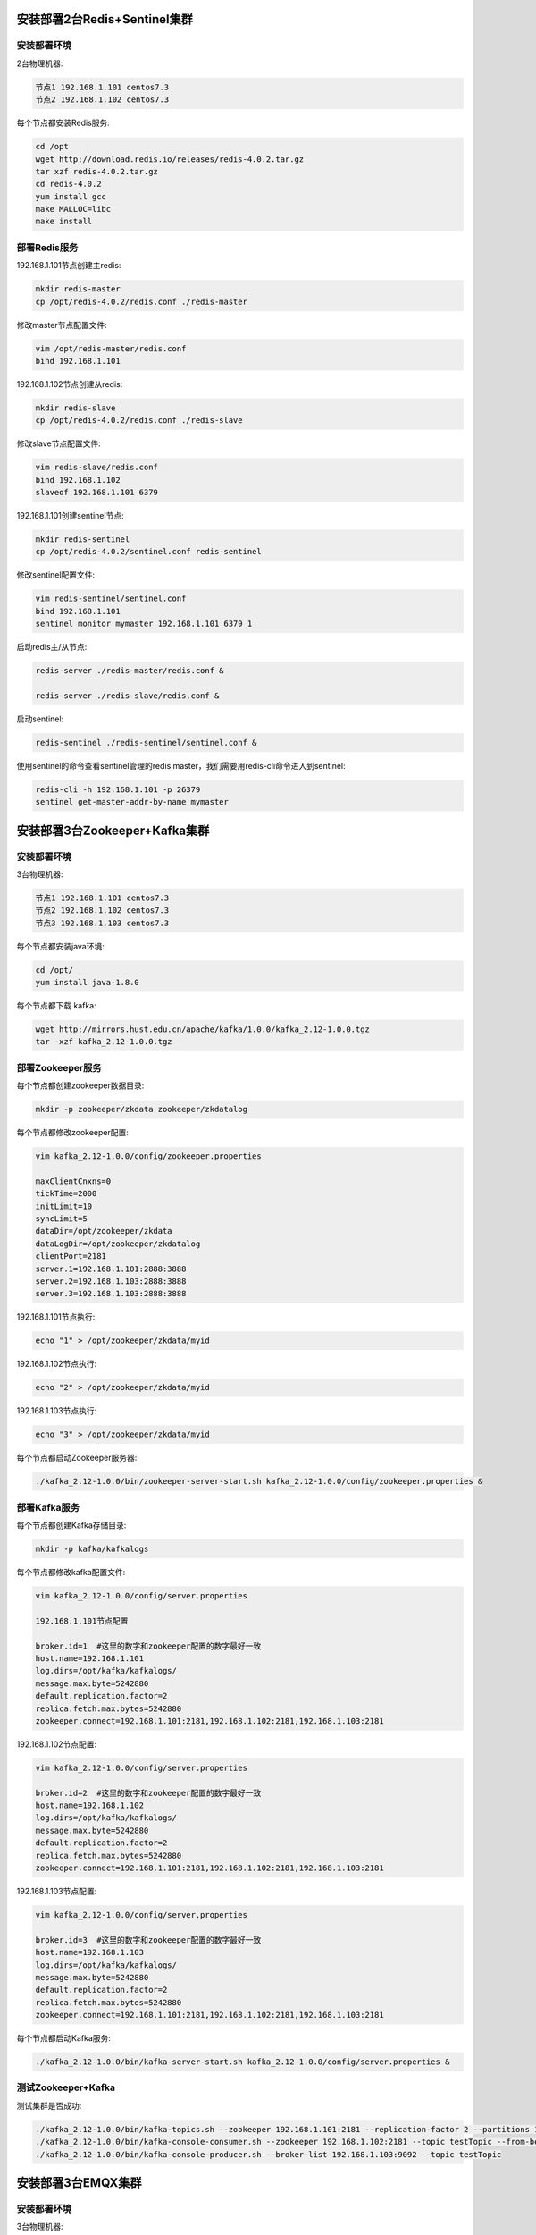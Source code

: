 
.. _deploy_redis:

============================
安装部署2台Redis+Sentinel集群
============================

----------
安装部署环境
----------

2台物理机器:

.. code-block:: properties
  
  节点1 192.168.1.101 centos7.3
  节点2 192.168.1.102 centos7.3

每个节点都安装Redis服务:

.. code-block:: properties

  cd /opt
  wget http://download.redis.io/releases/redis-4.0.2.tar.gz
  tar xzf redis-4.0.2.tar.gz
  cd redis-4.0.2
  yum install gcc
  make MALLOC=libc
  make install


------------
部署Redis服务
------------

192.168.1.101节点创建主redis:

.. code-block:: properties

  mkdir redis-master
  cp /opt/redis-4.0.2/redis.conf ./redis-master

修改master节点配置文件:

.. code-block:: properties
  
  vim /opt/redis-master/redis.conf
  bind 192.168.1.101


192.168.1.102节点创建从redis:

.. code-block:: properties
  
  mkdir redis-slave
  cp /opt/redis-4.0.2/redis.conf ./redis-slave


修改slave节点配置文件:

.. code-block:: properties

  vim redis-slave/redis.conf
  bind 192.168.1.102
  slaveof 192.168.1.101 6379


192.168.1.101创建sentinel节点:

.. code-block:: properties 

  mkdir redis-sentinel
  cp /opt/redis-4.0.2/sentinel.conf redis-sentinel


修改sentinel配置文件:

.. code-block:: properties

  vim redis-sentinel/sentinel.conf
  bind 192.168.1.101
  sentinel monitor mymaster 192.168.1.101 6379 1

启动redis主/从节点:

.. code-block:: properties

  redis-server ./redis-master/redis.conf &

  redis-server ./redis-slave/redis.conf &

启动sentinel:

.. code-block:: properties

  redis-sentinel ./redis-sentinel/sentinel.conf &


使用sentinel的命令查看sentinel管理的redis master，我们需要用redis-cli命令进入到sentinel:

.. code-block:: properties

  redis-cli -h 192.168.1.101 -p 26379
  sentinel get-master-addr-by-name mymaster


.. _deploy_kafka:

============================
安装部署3台Zookeeper+Kafka集群
============================


----------
安装部署环境
----------

3台物理机器:

.. code-block:: properties

  节点1 192.168.1.101 centos7.3
  节点2 192.168.1.102 centos7.3
  节点3 192.168.1.103 centos7.3
  

每个节点都安装java环境:

.. code-block:: properties

  cd /opt/
  yum install java-1.8.0


每个节点都下载 kafka:

.. code-block:: properties

  wget http://mirrors.hust.edu.cn/apache/kafka/1.0.0/kafka_2.12-1.0.0.tgz 
  tar -xzf kafka_2.12-1.0.0.tgz


----------------
部署Zookeeper服务
----------------

每个节点都创建zookeeper数据目录:

.. code-block:: properties

  mkdir -p zookeeper/zkdata zookeeper/zkdatalog

每个节点都修改zookeeper配置:

.. code-block:: properties

  vim kafka_2.12-1.0.0/config/zookeeper.properties

  maxClientCnxns=0
  tickTime=2000
  initLimit=10
  syncLimit=5
  dataDir=/opt/zookeeper/zkdata
  dataLogDir=/opt/zookeeper/zkdatalog
  clientPort=2181
  server.1=192.168.1.101:2888:3888
  server.2=192.168.1.103:2888:3888
  server.3=192.168.1.103:2888:3888


192.168.1.101节点执行:

.. code-block:: properties

  echo "1" > /opt/zookeeper/zkdata/myid

192.168.1.102节点执行:

.. code-block:: properties

  echo "2" > /opt/zookeeper/zkdata/myid

192.168.1.103节点执行:

.. code-block:: properties

  echo "3" > /opt/zookeeper/zkdata/myid

每个节点都启动Zookeeper服务器:

.. code-block:: properties

  ./kafka_2.12-1.0.0/bin/zookeeper-server-start.sh kafka_2.12-1.0.0/config/zookeeper.properties &


-------------
部署Kafka服务
-------------

每个节点都创建Kafka存储目录:

.. code-block:: properties

  mkdir -p kafka/kafkalogs

每个节点都修改kafka配置文件:

.. code-block:: properties

  vim kafka_2.12-1.0.0/config/server.properties

  192.168.1.101节点配置

  broker.id=1  #这里的数字和zookeeper配置的数字最好一致
  host.name=192.168.1.101
  log.dirs=/opt/kafka/kafkalogs/
  message.max.byte=5242880
  default.replication.factor=2
  replica.fetch.max.bytes=5242880
  zookeeper.connect=192.168.1.101:2181,192.168.1.102:2181,192.168.1.103:2181

192.168.1.102节点配置:

.. code-block:: properties

  vim kafka_2.12-1.0.0/config/server.properties

  broker.id=2  #这里的数字和zookeeper配置的数字最好一致
  host.name=192.168.1.102
  log.dirs=/opt/kafka/kafkalogs/
  message.max.byte=5242880
  default.replication.factor=2
  replica.fetch.max.bytes=5242880
  zookeeper.connect=192.168.1.101:2181,192.168.1.102:2181,192.168.1.103:2181

192.168.1.103节点配置:

.. code-block:: properties

  vim kafka_2.12-1.0.0/config/server.properties

  broker.id=3  #这里的数字和zookeeper配置的数字最好一致
  host.name=192.168.1.103
  log.dirs=/opt/kafka/kafkalogs/
  message.max.byte=5242880
  default.replication.factor=2
  replica.fetch.max.bytes=5242880
  zookeeper.connect=192.168.1.101:2181,192.168.1.102:2181,192.168.1.103:2181

每个节点都启动Kafka服务:

.. code-block:: properties

  ./kafka_2.12-1.0.0/bin/kafka-server-start.sh kafka_2.12-1.0.0/config/server.properties &

-------------------
测试Zookeeper+Kafka
-------------------

测试集群是否成功:

.. code-block:: properties

  ./kafka_2.12-1.0.0/bin/kafka-topics.sh --zookeeper 192.168.1.101:2181 --replication-factor 2 --partitions 1 --topic testTopic --create
  ./kafka_2.12-1.0.0/bin/kafka-console-consumer.sh --zookeeper 192.168.1.102:2181 --topic testTopic --from-beginning
  ./kafka_2.12-1.0.0/bin/kafka-console-producer.sh --broker-list 192.168.1.103:9092 --topic testTopic


.. _deploy_emqx:

=================
安装部署3台EMQX集群
=================

----------
安装部署环境
----------

3台物理机器:

.. code-block:: properties

  节点1 192.168.1.101 centos7.3
  节点2 192.168.1.102 centos7.3
  节点3 192.168.1.103 centos7.3

每个节点都安装emqx:

.. code-block:: properties

  rpm -ivh --force emqx-changhong-centos7-v2.2-1.el7.centos.x86_64.rpm

192.168.1.101节点修改配置文件:

.. code-block:: properties

  vim /etc/emqx/emqx.conf
  node.name = emqx@192.168.1.101

192.168.1.102节点修改配置文件:

.. code-block:: properties

  vim /etc/emqx/emqx.conf
  node.name = emqx@192.168.1.102

192.168.1.103节点修改配置文件:

.. code-block:: properties

  vim /etc/emqx/emqx.conf
  node.name = emqx@192.168.1.103

每个节点都需要修改的配置文件:

.. code-block:: properties

  vim /etc/emqx/plugins/emqx_changhong.conf

  ##redis sentinel服务器地址
  changhong.redis.server = xxx.xxx.xxx.xxx:26379

  ## sentinel监听redis master的名字
  changhong.redis.sentinel = mymaster


  vim /etc/emqx/plugins/emqx_auth_jwt.conf
  ## JWT的密钥
  auth.jwt.secret = xxxxxx

  vim /etc/emqx/plugins/emqx_bridge_kafka.conf
  bridge.kafka.pool1.server = xxx.xxx.xxx.xx1:9092 xxx.xxx.xxx.xx2:9092 xxx.xxx.xxx.xx3:9092

192.168.1.101节点启动emqx服务:

.. code-block:: properties

  service emqx start

192.168.1.102节点启动emqx服务并加入EMQX集群:

.. code-block:: properties

  service emqx start
  emqx_ctl cluster join emqx@192.168.1.101

192.168.1.103节点启动emqx服务并加入EMQX集群:

.. code-block:: properties

  service emqx start
  emqx_ctl cluster join emqx@192.168.1.101

查看emqx是否集群成功:

.. code-block:: properties
  
  emqx_ctl cluster status


.. _deploy_haproxy:

=================================
安装部署haproxy，实现3台emqx负载均衡
=================================

----------
安装部署环境
----------

2台物理机器:

.. code-block:: properties

  节点1 192.168.1.101 centos7.3
  节点2 192.168.1.102 centos7.3

--------------
安装HAProxy服务
--------------

编译安装HAProxy:

.. code-block:: properties

  wget http://www.haproxy.org/download/1.7/src/haproxy-1.7.5.tar.gz
  tar xf haproxy-1.7.5.tar.gz
  cd haproxy-1.7.5
  make TARGET=linux2628 USE_PCRE=1 USE_OPENSSL=1 USE_ZLIB=1 USE_CRYPT_H=1 USE_LIBCRYPT=1 PREFIX=/usr/local/haproxy
  make install PREFIX=/usr/local/haproxy
  安装成功后，查看版本
  /usr/local/haproxy/sbin/haproxy -v

--------------
部署HAProxy服务
--------------

复制haproxy文件到/usr/sbin下:
  
.. code-block:: properties

  cp /usr/local/haproxy/sbin/haproxy /usr/sbin/

复制haproxy脚本，到/etc/init.d下:

.. code-block:: properties

  cp ./examples/haproxy.init /etc/init.d/haproxy
  chmod 755 /etc/init.d/haproxy

创建系统账号:

.. code-block:: properties

  useradd -r haproxy

创建配置文件:

.. code-block:: properties
  
  mkdir /etc/haproxy

修改配置文件:

.. code-block:: properties

  vi /etc/haproxy/haproxy.cfg

  global
      log 127.0.0.1 local3 info
      chroot /usr/local/haproxy
      user haproxy
      group haproxy
      daemon
      maxconn 1024000

  defaults
      log global
      mode tcp
      option httplog
      option dontlognull
      timeout connect 5000
      timeout client 50000
      timeout server 50000

  frontend emqx_tcp
      bind *:1883
      option tcplog
      mode tcp
      default_backend emqx_tcp_back

  frontend emqx_ws
      bind *:8083
      option tcplog
      mode tcp
      default_backend emqx_ws_back

  frontend emqx_dashboard
      bind *:18083
      option tcplog
      mode tcp
      default_backend emqx_dashboard_back

  frontend emqx_api
      bind *:8080
      option tcplog
      mode tcp
      default_backend emqx_api_back

  frontend emqx_ssl
      bind *:8883 ssl crt /etc/emqx/certs/emqx.pem no-sslv3
      option tcplog
      mode tcp
      default_backend emqx_ssl_back

  frontend emqx_wss
      bind *:8084 ssl crt /etc/emqx/certs/emqx.pem no-sslv3
      option tcplog
      mode tcp
      default_backend emqx_wss_back

  backend emqx_tcp_back
      balance roundrobin
      server emqx_node_1 192.168.1.101:1883 check
      server emqx_node_2 192.168.1.102:1883 check
      server emqx_node_3 192.168.1.103:1883 check

  backend emqx_ws_back
      balance roundrobin
      server emqx_node_1 192.168.1.101:8083 check
      server emqx_node_2 192.168.1.102:8083 check
      server emqx_node_3 192.168.1.103:8083 check

  backend emqx_dashboard_back
      balance roundrobin
      server emqx_node_1 192.168.1.101:18083 check
      server emqx_node_2 192.168.1.102:18083 check
      server emqx_node_3 192.168.1.103:18083 check

  backend emqx_api_back
      balance roundrobin
      server emqx_node_1 192.168.1.101:8080 check
      server emqx_node_2 192.168.1.102:8080 check
      server emqx_node_3 192.168.1.103:8080 check

  backend emqx_ssl_back
      mode tcp
      balance source
      timeout server 50s
      timeout check 5000
      server emqx_node_1 192.168.1.101:1883 check inter 10000 fall 2 rise 5 weight 1
      server emqx_node_2 192.168.1.101:1883 check inter 10000 fall 2 rise 5 weight 1
      server emqx_node_3 192.168.1.101:1883 check inter 10000 fall 2 rise 5 weight 1
      source 0.0.0.0 usesrc clientip

  backend emqx_wss_back
      mode tcp
      balance source
      timeout server 50s
      timeout check 5000
      server emqx_node_1 192.168.1.101:8083 check inter 10000 fall 2 rise 5 weight 1
      server emqx_node_2 192.168.1.101:8083 check inter 10000 fall 2 rise 5 weight 1
      server emqx_node_3 192.168.1.101:8083 check inter 10000 fall 2 rise 5 weight 1
      source 0.0.0.0 usesrc clientip

启动haproxy:

.. code-block:: properties

  service haproxy start
